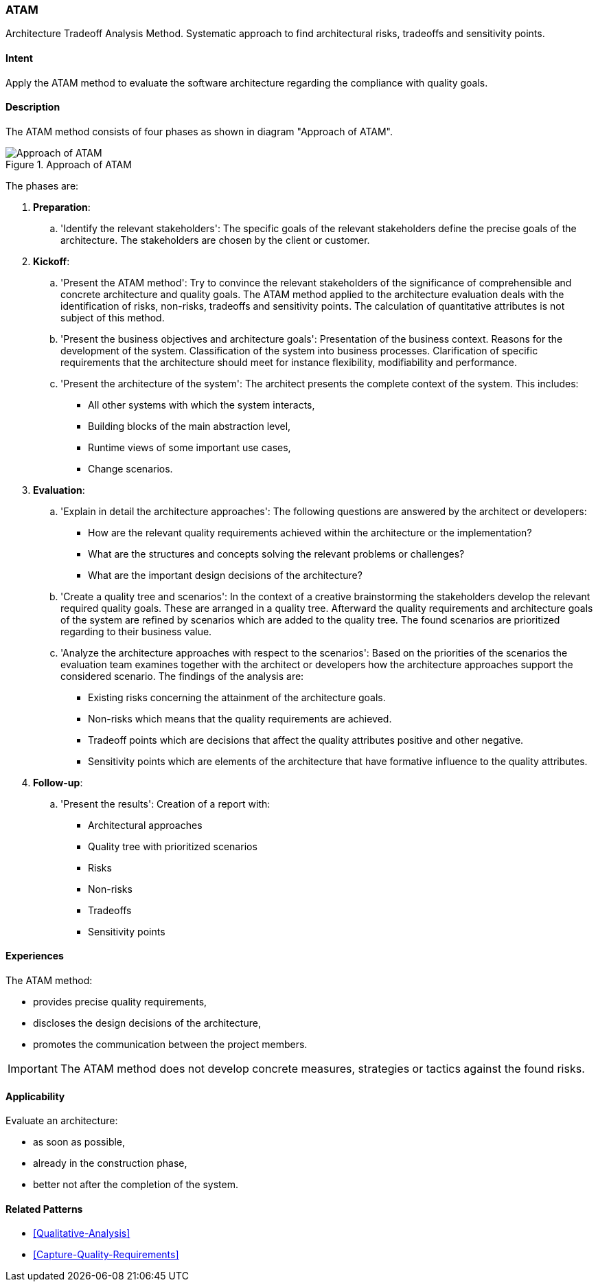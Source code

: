 [[ATAM]]
=== [pattern]#ATAM#

Architecture Tradeoff Analysis Method. Systematic approach to find architectural 
risks, tradeoffs and sensitivity points.

==== Intent

Apply the ATAM method to evaluate the software architecture regarding the 
compliance with quality goals.

==== Description

The ATAM method consists of four phases as shown in diagram "Approach of ATAM".

[[figure-reaction-pyramid]]
image::approach-of-atam.png["Approach of ATAM", title="Approach of ATAM"]

The phases are:

. *Preparation*:
  .. 'Identify the relevant stakeholders': 
      The specific goals of the relevant stakeholders define the precise  
      goals of the architecture. The stakeholders are chosen by the client or 
      customer.  
   
. *Kickoff*:
  .. 'Present the ATAM method':
      Try to convince the relevant stakeholders of the significance of 
      comprehensible and concrete architecture and quality goals. 
      The ATAM method applied to the architecture evaluation deals with the 
      identification of risks, non-risks, tradeoffs and sensitivity points. 
      The calculation of quantitative attributes is not subject of this method.
    
  .. 'Present the business objectives and architecture goals':
      Presentation of the business context. Reasons for the development of 
      the system. Classification of the system into business processes.
      Clarification of specific requirements that the architecture should meet 
      for instance flexibility, modifiability and performance.
      
  .. 'Present the architecture of the system':
      The architect presents the complete context of the system. This includes:
      
      * All other systems with which the system interacts,
      * Building blocks of the main abstraction level,
      * Runtime views of some important use cases,
      * Change scenarios. 
 
  
. *Evaluation*:
  .. 'Explain in detail the architecture approaches':
      The following questions are answered by the architect or developers:
      
      * How are the relevant quality requirements achieved within the 
        architecture or the implementation?
      * What are the structures and concepts solving the relevant problems or 
        challenges?  
      * What are the important design decisions of the architecture?
      
  .. 'Create a quality tree and scenarios':
      In the context of a creative brainstorming the stakeholders develop the 
      relevant required quality goals. These are arranged in a quality tree.
      Afterward the quality requirements and architecture goals of the 
      system are refined by scenarios which are added to the quality tree. The 
      found scenarios are prioritized regarding to their business value.
     
  .. 'Analyze the architecture approaches with respect to the scenarios':
      Based on the priorities of the scenarios the evaluation team examines 
      together with the architect or developers how the architecture approaches 
      support the considered scenario. The findings of the analysis are:
      
      * Existing risks concerning the attainment of the architecture goals.
      * Non-risks which means that the quality requirements are achieved.
      * Tradeoff points which are decisions that affect the quality attributes 
        positive and other negative.
      * Sensitivity points which are elements of the architecture that have 
        formative influence to the quality attributes.
        
. *Follow-up*:
  .. 'Present the results':
      Creation of a report with:
      
      * Architectural approaches
      * Quality tree with prioritized scenarios
      * Risks
      * Non-risks
      * Tradeoffs
      * Sensitivity points


==== Experiences

The ATAM method:

* provides precise quality requirements,
* discloses the design decisions of the architecture,
* promotes the communication between the project members.

[IMPORTANT]
The ATAM method does not develop concrete measures, strategies or 
tactics against the found risks. 


==== Applicability

Evaluate an architecture:

* as soon as possible,
* already in the construction phase,
* better not after the completion of the system.

==== Related Patterns

* <<Qualitative-Analysis>>
* <<Capture-Quality-Requirements>>

